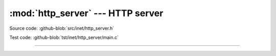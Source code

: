 :mod:`http_server` --- HTTP server
==================================

.. module:: http_server
   :synopsis: HTTP server.

Source code: :github-blob:`src/inet/http_server.h`

Test code: :github-blob:`tst/inet/http_server/main.c`

----------------------------------------------

.. doxygenfile:: inet/http_server.h
   :project: simba
